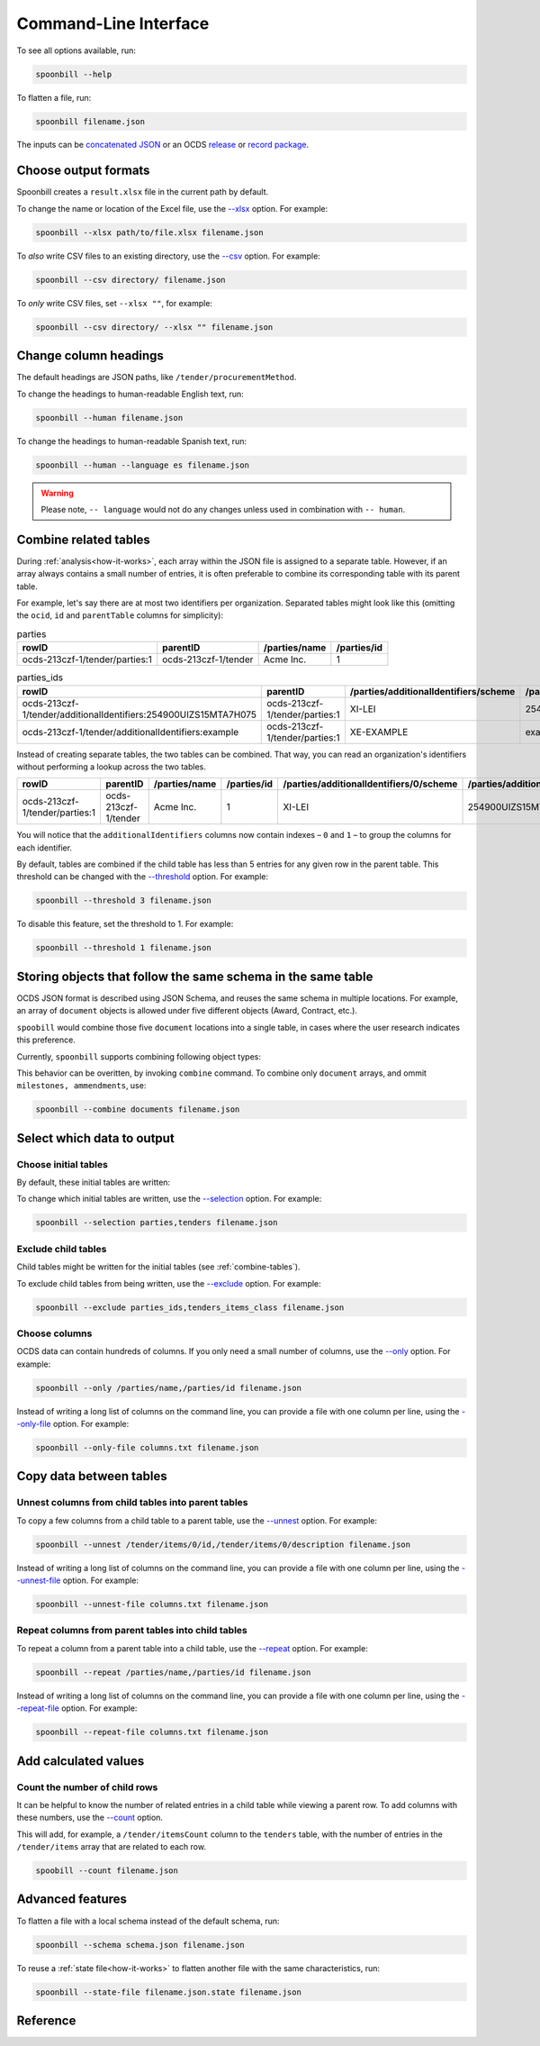 Command-Line Interface
======================

To see all options available, run:

.. code-block:: bash

   spoonbill --help

To flatten a file, run:

.. code-block:: bash

   spoonbill filename.json

The inputs can be `concatenated JSON <https://en.wikipedia.org/wiki/JSON_streaming#Concatenated_JSON>`_ or an OCDS `release <https://standard.open-contracting.org/latest/en/schema/release_package/>`_ or `record package <https://standard.open-contracting.org/latest/en/schema/record_package/>`_.

Choose output formats
---------------------

Spoonbill creates a ``result.xlsx`` file in the current path by default.

To change the name or location of the Excel file, use the `\--xlsx <#cmdoption-spoonbill-xlsx>`_ option. For example:

.. code-block:: bash

   spoonbill --xlsx path/to/file.xlsx filename.json

To *also* write CSV files to an existing directory, use the `\--csv <#cmdoption-spoonbill-csv>`_ option. For example:

.. code-block:: bash

   spoonbill --csv directory/ filename.json

To *only* write CSV files, set ``--xlsx ""``, for example:

.. code-block:: bash

   spoonbill --csv directory/ --xlsx "" filename.json

Change column headings
----------------------

The default headings are JSON paths, like ``/tender/procurementMethod``.

To change the headings to human-readable English text, run:

.. code-block:: bash

   spoonbill --human filename.json

To change the headings to human-readable Spanish text, run:

.. code-block:: bash

   spoonbill --human --language es filename.json

.. warning::

    Please note, ``-- language`` would not do any changes unless used in combination with ``-- human``.

.. _combine-tables:

Combine related tables
----------------------

During :ref:`analysis<how-it-works>`, each array within the JSON file is assigned to a separate table. However, if an array always contains a small number of entries, it is often preferable to combine its corresponding table with its parent table.

For example, let's say there are at most two identifiers per organization. Separated tables might look like this (omitting the ``ocid``, ``id`` and ``parentTable`` columns for simplicity):

.. list-table:: parties
   :header-rows: 1

   * - rowID
     - parentID
     - /parties/name
     - /parties/id
   * - ocds-213czf-1/tender/parties:1
     - ocds-213czf-1/tender
     - Acme Inc.
     - 1

.. list-table:: parties_ids
   :header-rows: 1

   * - rowID
     - parentID
     - /parties/additionalIdentifiers/scheme
     - /parties/additionalIdentifiers/id
   * - ocds-213czf-1/tender/additionalIdentifiers:254900UIZS15MTA7H075
     - ocds-213czf-1/tender/parties:1
     - XI-LEI
     - 254900UIZS15MTA7H075
   * - ocds-213czf-1/tender/additionalIdentifiers:example
     - ocds-213czf-1/tender/parties:1
     - XE-EXAMPLE
     - example

Instead of creating separate tables, the two tables can be combined. That way, you can read an organization's identifiers without performing a lookup across the two tables.

.. list-table::
   :header-rows: 1

   * - rowID
     - parentID
     - /parties/name
     - /parties/id
     - /parties/additionalIdentifiers/0/scheme
     - /parties/additionalIdentifiers/0/id
     - /parties/additionalIdentifiers/1/scheme
     - /parties/additionalIdentifiers/1/id
   * - ocds-213czf-1/tender/parties:1
     - ocds-213czf-1/tender
     - Acme Inc.
     - 1
     - XI-LEI
     - 254900UIZS15MTA7H075
     - XE-EXAMPLE
     - example

You will notice that the ``additionalIdentifiers`` columns now contain indexes – ``0`` and ``1`` – to group the columns for each identifier.

By default, tables are combined if the child table has less than 5 entries for any given row in the parent table. This threshold can be changed with the `\--threshold <#cmdoption-spoonbill-threshold>`_ option. For example:

.. code-block:: bash

   spoonbill --threshold 3 filename.json

To disable this feature, set the threshold to 1. For example:

.. code-block:: bash

   spoonbill --threshold 1 filename.json

Storing objects that follow the same schema in the same table
-------------------------------------------------------------

OCDS JSON format is described using JSON Schema, and reuses the same schema in multiple locations. For example, an array of ``document`` objects is allowed under five different objects (Award, Contract, etc.).

``spoobill`` would combine those five ``document`` locations into a single table, in cases where the user research indicates this preference.

Currently, ``spoonbill`` supports combining following object types:

.. hlist::
   :columns: 1

   -  documents
   -  ammendments
   -  milestones

This behavior can be overitten, by invoking ``combine`` command. To combine only ``document`` arrays, and ommit ``milestones, ammendments``, use:

.. code-block:: bash

   spoonbill --combine documents filename.json

Select which data to output
---------------------------

Choose initial tables
~~~~~~~~~~~~~~~~~~~~~

By default, these initial tables are written:

.. hlist::
   :columns: 3

   -  parties
   -  planning
   -  tenders
   -  awards
   -  contracts

To change which initial tables are written, use the `\--selection <#cmdoption-spoonbill-selection>`_ option. For example:

.. code-block:: bash

   spoonbill --selection parties,tenders filename.json

Exclude child tables
~~~~~~~~~~~~~~~~~~~~

Child tables might be written for the initial tables (see :ref:`combine-tables`).

To exclude child tables from being written, use the `\--exclude <#cmdoption-spoonbill-exclude>`_ option. For example:

.. code-block:: bash

   spoonbill --exclude parties_ids,tenders_items_class filename.json

Choose columns
~~~~~~~~~~~~~~

OCDS data can contain hundreds of columns. If you only need a small number of columns, use the `\--only <#cmdoption-spoonbill-only>`_ option. For example:

.. code-block:: bash

   spoonbill --only /parties/name,/parties/id filename.json

Instead of writing a long list of columns on the command line, you can provide a file with one column per line, using the `\--only-file <#cmdoption-spoonbill-only-file>`_ option. For example:

.. code-block:: bash

   spoonbill --only-file columns.txt filename.json

Copy data between tables
------------------------

Unnest columns from child tables into parent tables
~~~~~~~~~~~~~~~~~~~~~~~~~~~~~~~~~~~~~~~~~~~~~~~~~~~

To copy a few columns from a child table to a parent table, use the `\--unnest <#cmdoption-spoonbill-unnest>`_ option. For example:

.. code-block:: bash

   spoonbill --unnest /tender/items/0/id,/tender/items/0/description filename.json

Instead of writing a long list of columns on the command line, you can provide a file with one column per line, using the `\--unnest-file <#cmdoption-spoonbill-unnest-file>`_ option. For example:

.. code-block:: bash

   spoonbill --unnest-file columns.txt filename.json

Repeat columns from parent tables into child tables
~~~~~~~~~~~~~~~~~~~~~~~~~~~~~~~~~~~~~~~~~~~~~~~~~~~

To repeat a column from a parent table into a child table, use the `\--repeat <#cmdoption-spoonbill-repeat>`_ option. For example:

.. code-block:: bash

   spoonbill --repeat /parties/name,/parties/id filename.json

Instead of writing a long list of columns on the command line, you can provide a file with one column per line, using the `\--repeat-file <#cmdoption-spoonbill-repeat-file>`_ option. For example:

.. code-block:: bash

   spoonbill --repeat-file columns.txt filename.json

Add calculated values
---------------------

Count the number of child rows
~~~~~~~~~~~~~~~~~~~~~~~~~~~~~~

It can be helpful to know the number of related entries in a child table while viewing a parent row. To add columns with these numbers, use the `\--count <#cmdoption-spoonbill-count>`_ option.

This will add, for example, a ``/tender/itemsCount`` column to the ``tenders`` table, with the number of entries in the ``/tender/items`` array that are related to each row.

.. code-block:: bash

   spoobill --count filename.json

Advanced features
-----------------

To flatten a file with a local schema instead of the default schema, run:

.. code-block:: bash

   spoonbill --schema schema.json filename.json

To reuse a :ref:`state file<how-it-works>` to flatten another file with the same characteristics, run:

.. code-block:: bash

   spoonbill --state-file filename.json.state filename.json

Reference
---------

.. click:: spoonbill.cli:cli
   :prog: spoonbill
   :nested: full
